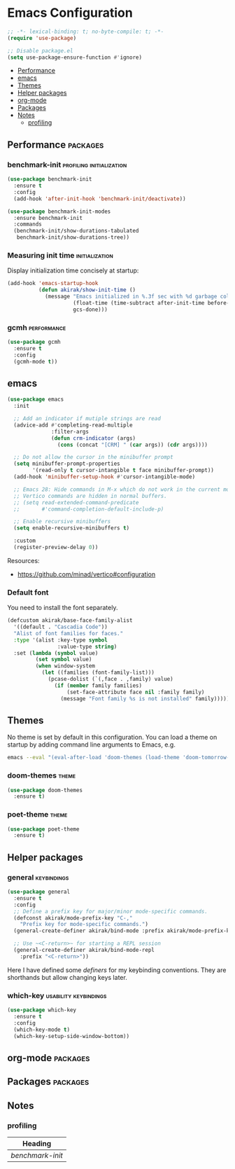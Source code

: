 * Emacs Configuration
:PROPERTIES:
:TOC:      :include descendants :depth 1
:END:
#+begin_src emacs-lisp
  ;; -*- lexical-binding: t; no-byte-compile: t; -*-
  (require 'use-package)
  
  ;; Disable package.el
  (setq use-package-ensure-function #'ignore)
#+end_src

:CONTENTS:
- [[#performance][Performance]]
- [[#emacs][emacs]]
- [[#themes][Themes]]
- [[#helper-packages][Helper packages]]
- [[#org-mode][org-mode]]
- [[#packages][Packages]]
- [[#notes][Notes]]
  - [[#profiling][profiling]]
:END:
** Performance                                                    :packages:
*** benchmark-init                               :profiling:initialization:
#+begin_src emacs-lisp
  (use-package benchmark-init
    :ensure t
    :config
    (add-hook 'after-init-hook 'benchmark-init/deactivate))
  
  (use-package benchmark-init-modes
    :ensure benchmark-init
    :commands
    (benchmark-init/show-durations-tabulated
     benchmark-init/show-durations-tree))
#+end_src
*** Measuring init time                                    :initialization:
Display initialization time concisely at startup:

#+begin_src emacs-lisp
  (add-hook 'emacs-startup-hook
            (defun akirak/show-init-time ()
              (message "Emacs initialized in %.3f sec with %d garbage collections"
                       (float-time (time-subtract after-init-time before-init-time))
                       gcs-done)))
#+end_src
*** gcmh                                                      :performance:
#+begin_src emacs-lisp
  (use-package gcmh
    :ensure t
    :config
    (gcmh-mode t))
#+end_src
** emacs
#+begin_src emacs-lisp
(use-package emacs
  :init

  ;; Add an indicator if mutiple strings are read
  (advice-add #'completing-read-multiple
              :filter-args
              (defun crm-indicator (args)
                (cons (concat "[CRM] " (car args)) (cdr args))))

  ;; Do not allow the cursor in the minibuffer prompt
  (setq minibuffer-prompt-properties
        '(read-only t cursor-intangible t face minibuffer-prompt))
  (add-hook 'minibuffer-setup-hook #'cursor-intangible-mode)

  ;; Emacs 28: Hide commands in M-x which do not work in the current mode.
  ;; Vertico commands are hidden in normal buffers.
  ;; (setq read-extended-command-predicate
  ;;       #'command-completion-default-include-p)

  ;; Enable recursive minibuffers
  (setq enable-recursive-minibuffers t)

  :custom
  (register-preview-delay 0))
#+end_src

Resources:

- https://github.com/minad/vertico#configuration
*** Default font
You need to install the font separately.

#+begin_src emacs-lisp
  (defcustom akirak/base-face-family-alist
    '((default . "Cascadia Code"))
    "Alist of font families for faces."
    :type '(alist :key-type symbol
                  :value-type string)
    :set (lambda (symbol value)
           (set symbol value)
           (when window-system
             (let ((families (font-family-list)))
               (pcase-dolist (`(,face . ,family) value)
                 (if (member family families)
                     (set-face-attribute face nil :family family)
                   (message "Font family %s is not installed" family)))))))
#+end_src
** Themes
No theme is set by default in this configuration.
You can load a theme on startup by adding command line arguments to Emacs, e.g.

#+begin_src sh
  emacs --eval "(eval-after-load 'doom-themes (load-theme 'doom-tomorrow-night t))"
#+end_src
*** doom-themes                                                     :theme:
#+begin_src emacs-lisp
  (use-package doom-themes
    :ensure t)
#+end_src
*** poet-theme                                                      :theme:
#+begin_src emacs-lisp
  (use-package poet-theme
    :ensure t)
#+end_src
** Helper packages
*** general                                                   :keybindings:
#+begin_src emacs-lisp
  (use-package general
    :ensure t
    :config
    ;; Define a prefix key for major/minor mode-specific commands.
    (defconst akirak/mode-prefix-key "C-,"
      "Prefix key for mode-specific commands.")
    (general-create-definer akirak/bind-mode :prefix akirak/mode-prefix-key)

    ;; Use ~<C-return>~ for starting a REPL session
    (general-create-definer akirak/bind-mode-repl
      :prefix "<C-return>"))
#+end_src

Here I have defined some /definers/ for my keybinding conventions.
They are shorthands but allow changing keys later.
*** which-key                                       :usability:keybindings:
#+begin_src emacs-lisp
  (use-package which-key
    :ensure t
    :config
    (which-key-mode t)
    (which-key-setup-side-window-bottom))
#+end_src
** org-mode                                                       :packages:
** Packages                                                       :packages:
** Notes
:PROPERTIES:
:TOC:      :depth 2
:END:
*** profiling
#+BEGIN: org-ql :query "tags: profiling" :columns (heading)
| Heading        |
|----------------|
| [[benchmark-init][benchmark-init]] |
#+END:
** Footer                                                         :noexport:
# Local Variables:
# mode: org-make-toc
# no-byte-compile: t
# End:

